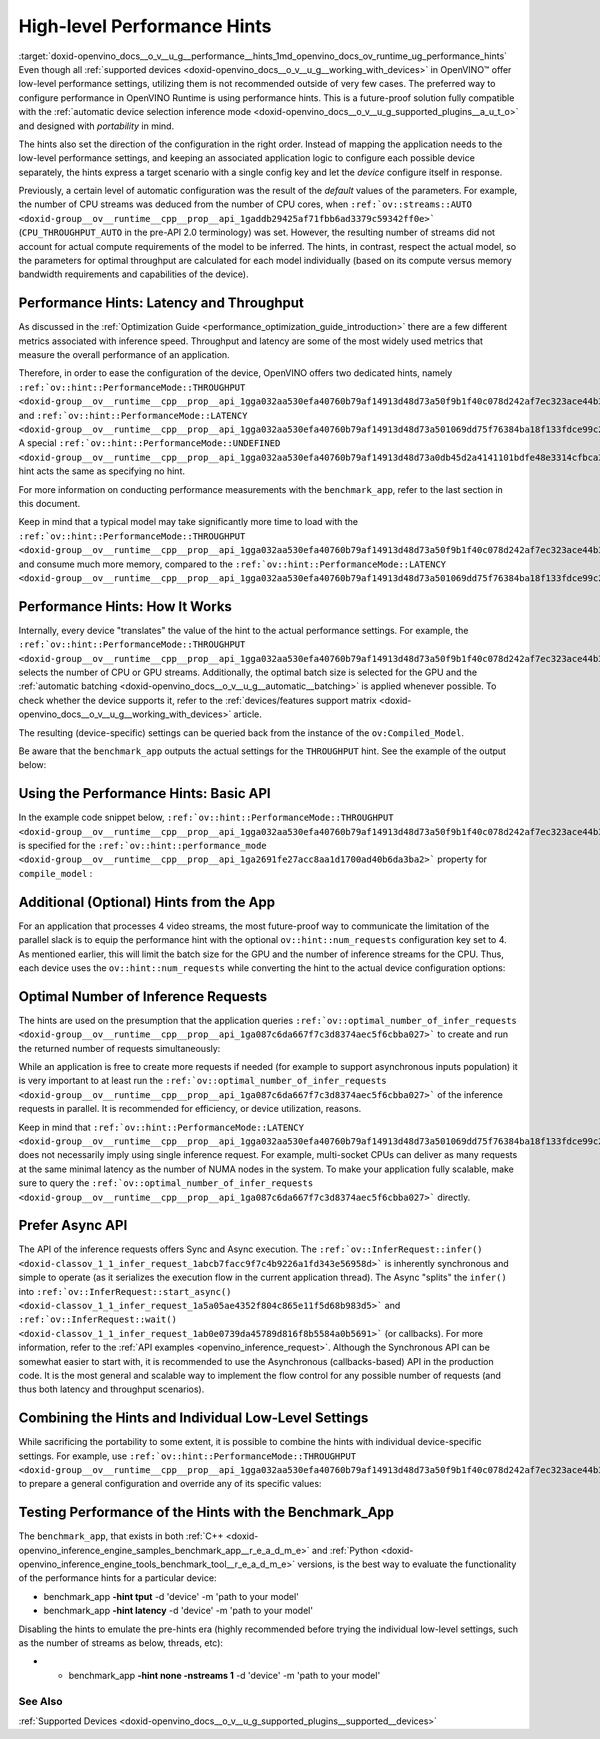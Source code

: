 .. index:: pair: page; High-level Performance Hints
.. _doxid-openvino_docs__o_v__u_g__performance__hints:


High-level Performance Hints
============================

:target:`doxid-openvino_docs__o_v__u_g__performance__hints_1md_openvino_docs_ov_runtime_ug_performance_hints` Even though all :ref:`supported devices <doxid-openvino_docs__o_v__u_g__working_with_devices>` in OpenVINO™ offer low-level performance settings, utilizing them is not recommended outside of very few cases. The preferred way to configure performance in OpenVINO Runtime is using performance hints. This is a future-proof solution fully compatible with the :ref:`automatic device selection inference mode <doxid-openvino_docs__o_v__u_g_supported_plugins__a_u_t_o>` and designed with *portability* in mind.

The hints also set the direction of the configuration in the right order. Instead of mapping the application needs to the low-level performance settings, and keeping an associated application logic to configure each possible device separately, the hints express a target scenario with a single config key and let the *device* configure itself in response.

Previously, a certain level of automatic configuration was the result of the *default* values of the parameters. For example, the number of CPU streams was deduced from the number of CPU cores, when ``:ref:`ov::streams::AUTO <doxid-group__ov__runtime__cpp__prop__api_1gaddb29425af71fbb6ad3379c59342ff0e>``` (``CPU_THROUGHPUT_AUTO`` in the pre-API 2.0 terminology) was set. However, the resulting number of streams did not account for actual compute requirements of the model to be inferred. The hints, in contrast, respect the actual model, so the parameters for optimal throughput are calculated for each model individually (based on its compute versus memory bandwidth requirements and capabilities of the device).

Performance Hints: Latency and Throughput
~~~~~~~~~~~~~~~~~~~~~~~~~~~~~~~~~~~~~~~~~

As discussed in the :ref:`Optimization Guide <performance_optimization_guide_introduction>` there are a few different metrics associated with inference speed. Throughput and latency are some of the most widely used metrics that measure the overall performance of an application.

Therefore, in order to ease the configuration of the device, OpenVINO offers two dedicated hints, namely ``:ref:`ov::hint::PerformanceMode::THROUGHPUT <doxid-group__ov__runtime__cpp__prop__api_1gga032aa530efa40760b79af14913d48d73a50f9b1f40c078d242af7ec323ace44b3>``` and ``:ref:`ov::hint::PerformanceMode::LATENCY <doxid-group__ov__runtime__cpp__prop__api_1gga032aa530efa40760b79af14913d48d73a501069dd75f76384ba18f133fdce99c2>```. A special ``:ref:`ov::hint::PerformanceMode::UNDEFINED <doxid-group__ov__runtime__cpp__prop__api_1gga032aa530efa40760b79af14913d48d73a0db45d2a4141101bdfe48e3314cfbca3>``` hint acts the same as specifying no hint.

For more information on conducting performance measurements with the ``benchmark_app``, refer to the last section in this document.

Keep in mind that a typical model may take significantly more time to load with the ``:ref:`ov::hint::PerformanceMode::THROUGHPUT <doxid-group__ov__runtime__cpp__prop__api_1gga032aa530efa40760b79af14913d48d73a50f9b1f40c078d242af7ec323ace44b3>``` and consume much more memory, compared to the ``:ref:`ov::hint::PerformanceMode::LATENCY <doxid-group__ov__runtime__cpp__prop__api_1gga032aa530efa40760b79af14913d48d73a501069dd75f76384ba18f133fdce99c2>```.

Performance Hints: How It Works
~~~~~~~~~~~~~~~~~~~~~~~~~~~~~~~

Internally, every device "translates" the value of the hint to the actual performance settings. For example, the ``:ref:`ov::hint::PerformanceMode::THROUGHPUT <doxid-group__ov__runtime__cpp__prop__api_1gga032aa530efa40760b79af14913d48d73a50f9b1f40c078d242af7ec323ace44b3>``` selects the number of CPU or GPU streams. Additionally, the optimal batch size is selected for the GPU and the :ref:`automatic batching <doxid-openvino_docs__o_v__u_g__automatic__batching>` is applied whenever possible. To check whether the device supports it, refer to the :ref:`devices/features support matrix <doxid-openvino_docs__o_v__u_g__working_with_devices>` article.

The resulting (device-specific) settings can be queried back from the instance of the ``ov:Compiled_Model``.

Be aware that the ``benchmark_app`` outputs the actual settings for the ``THROUGHPUT`` hint. See the example of the output below:

.. ref-code-block:: cpp

	$benchmark_app -hint tput -d CPU -m 'path to your favorite model'
	...
	[Step 8/11] Setting optimal runtime parameters
	[ INFO ] Device: CPU
	[ INFO ]   { PERFORMANCE_HINT , THROUGHPUT }
	...
	[ INFO ]   { OPTIMAL_NUMBER_OF_INFER_REQUESTS , 4 }
	[ INFO ]   { NUM_STREAMS , 4 }
	...

Using the Performance Hints: Basic API
~~~~~~~~~~~~~~~~~~~~~~~~~~~~~~~~~~~~~~

In the example code snippet below, ``:ref:`ov::hint::PerformanceMode::THROUGHPUT <doxid-group__ov__runtime__cpp__prop__api_1gga032aa530efa40760b79af14913d48d73a50f9b1f40c078d242af7ec323ace44b3>``` is specified for the ``:ref:`ov::hint::performance_mode <doxid-group__ov__runtime__cpp__prop__api_1ga2691fe27acc8aa1d1700ad40b6da3ba2>``` property for ``compile_model`` :





.. tab:: C++

    .. doxygensnippet:: ../../snippets/ov_auto_batching.cpp
       :language: cpp
       :fragment: [compile_model]

.. tab:: Python

    .. doxygensnippet:: ../../snippets/ov_auto_batching.py
       :language: python
       :fragment: [compile_model]

Additional (Optional) Hints from the App
~~~~~~~~~~~~~~~~~~~~~~~~~~~~~~~~~~~~~~~~

For an application that processes 4 video streams, the most future-proof way to communicate the limitation of the parallel slack is to equip the performance hint with the optional ``ov::hint::num_requests`` configuration key set to 4. As mentioned earlier, this will limit the batch size for the GPU and the number of inference streams for the CPU. Thus, each device uses the ``ov::hint::num_requests`` while converting the hint to the actual device configuration options:





.. tab:: C++

    .. doxygensnippet:: ../../snippets/ov_auto_batching.cpp
       :language: cpp
       :fragment: [hint_num_requests]

.. tab:: Python

    .. doxygensnippet:: ../../snippets/ov_auto_batching.py
       :language: python
       :fragment: [hint_num_requests]

Optimal Number of Inference Requests
~~~~~~~~~~~~~~~~~~~~~~~~~~~~~~~~~~~~

The hints are used on the presumption that the application queries ``:ref:`ov::optimal_number_of_infer_requests <doxid-group__ov__runtime__cpp__prop__api_1ga087c6da667f7c3d8374aec5f6cbba027>``` to create and run the returned number of requests simultaneously:





.. tab:: C++

    .. doxygensnippet:: ../../snippets/ov_auto_batching.cpp
       :language: cpp
       :fragment: [query_optimal_num_requests]

.. tab:: Python

    .. doxygensnippet:: ../../snippets/ov_auto_batching.py
       :language: python
       :fragment: [query_optimal_num_requests]

While an application is free to create more requests if needed (for example to support asynchronous inputs population) it is very important to at least run the ``:ref:`ov::optimal_number_of_infer_requests <doxid-group__ov__runtime__cpp__prop__api_1ga087c6da667f7c3d8374aec5f6cbba027>``` of the inference requests in parallel. It is recommended for efficiency, or device utilization, reasons.

Keep in mind that ``:ref:`ov::hint::PerformanceMode::LATENCY <doxid-group__ov__runtime__cpp__prop__api_1gga032aa530efa40760b79af14913d48d73a501069dd75f76384ba18f133fdce99c2>``` does not necessarily imply using single inference request. For example, multi-socket CPUs can deliver as many requests at the same minimal latency as the number of NUMA nodes in the system. To make your application fully scalable, make sure to query the ``:ref:`ov::optimal_number_of_infer_requests <doxid-group__ov__runtime__cpp__prop__api_1ga087c6da667f7c3d8374aec5f6cbba027>``` directly.

Prefer Async API
~~~~~~~~~~~~~~~~

The API of the inference requests offers Sync and Async execution. The ``:ref:`ov::InferRequest::infer() <doxid-classov_1_1_infer_request_1abcb7facc9f7c4b9226a1fd343e56958d>``` is inherently synchronous and simple to operate (as it serializes the execution flow in the current application thread). The Async "splits" the ``infer()`` into ``:ref:`ov::InferRequest::start_async() <doxid-classov_1_1_infer_request_1a5a05ae4352f804c865e11f5d68b983d5>``` and ``:ref:`ov::InferRequest::wait() <doxid-classov_1_1_infer_request_1ab0e0739da45789d816f8b5584a0b5691>``` (or callbacks). For more information, refer to the :ref:`API examples <openvino_inference_request>`. Although the Synchronous API can be somewhat easier to start with, it is recommended to use the Asynchronous (callbacks-based) API in the production code. It is the most general and scalable way to implement the flow control for any possible number of requests (and thus both latency and throughput scenarios).

Combining the Hints and Individual Low-Level Settings
~~~~~~~~~~~~~~~~~~~~~~~~~~~~~~~~~~~~~~~~~~~~~~~~~~~~~

While sacrificing the portability to some extent, it is possible to combine the hints with individual device-specific settings. For example, use ``:ref:`ov::hint::PerformanceMode::THROUGHPUT <doxid-group__ov__runtime__cpp__prop__api_1gga032aa530efa40760b79af14913d48d73a50f9b1f40c078d242af7ec323ace44b3>``` to prepare a general configuration and override any of its specific values:







.. tab:: C++

    .. doxygensnippet:: ../../snippets/ov_auto_batching.cpp
       :language: cpp
       :fragment: [hint_plus_low_level]

.. tab:: Python

    .. doxygensnippet:: ../../snippets/ov_auto_batching.py
       :language: python
       :fragment: [hint_plus_low_level]

Testing Performance of the Hints with the Benchmark_App
~~~~~~~~~~~~~~~~~~~~~~~~~~~~~~~~~~~~~~~~~~~~~~~~~~~~~~~

The ``benchmark_app``, that exists in both :ref:`C++ <doxid-openvino_inference_engine_samples_benchmark_app__r_e_a_d_m_e>` and :ref:`Python <doxid-openvino_inference_engine_tools_benchmark_tool__r_e_a_d_m_e>` versions, is the best way to evaluate the functionality of the performance hints for a particular device:

* benchmark_app **-hint tput** -d 'device' -m 'path to your model'

* benchmark_app **-hint latency** -d 'device' -m 'path to your model'

Disabling the hints to emulate the pre-hints era (highly recommended before trying the individual low-level settings, such as the number of streams as below, threads, etc):

* - benchmark_app **-hint none -nstreams 1** -d 'device' -m 'path to your model'

See Also
--------

:ref:`Supported Devices <doxid-openvino_docs__o_v__u_g_supported_plugins__supported__devices>`

